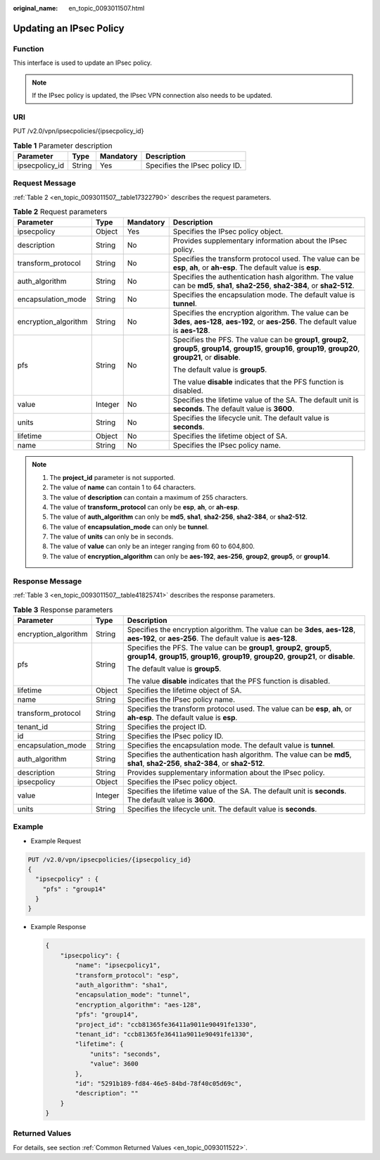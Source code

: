 :original_name: en_topic_0093011507.html

.. _en_topic_0093011507:

Updating an IPsec Policy
========================

**Function**
------------

This interface is used to update an IPsec policy.

.. note::

   If the IPsec policy is updated, the IPsec VPN connection also needs to be updated.

URI
---

PUT /v2.0/vpn/ipsecpolicies/{ipsecpolicy_id}

.. table:: **Table 1** Parameter description

   ============== ====== ========= ==============================
   Parameter      Type   Mandatory Description
   ============== ====== ========= ==============================
   ipsecpolicy_id String Yes       Specifies the IPsec policy ID.
   ============== ====== ========= ==============================

Request Message
---------------

:ref:`Table 2 <en_topic_0093011507__table17322790>` describes the request parameters.

.. _en_topic_0093011507__table17322790:

.. table:: **Table 2** Request parameters

   +----------------------+-----------------+-----------------+-----------------------------------------------------------------------------------------------------------------------------------------------------------------------+
   | Parameter            | Type            | Mandatory       | Description                                                                                                                                                           |
   +======================+=================+=================+=======================================================================================================================================================================+
   | ipsecpolicy          | Object          | Yes             | Specifies the IPsec policy object.                                                                                                                                    |
   +----------------------+-----------------+-----------------+-----------------------------------------------------------------------------------------------------------------------------------------------------------------------+
   | description          | String          | No              | Provides supplementary information about the IPsec policy.                                                                                                            |
   +----------------------+-----------------+-----------------+-----------------------------------------------------------------------------------------------------------------------------------------------------------------------+
   | transform_protocol   | String          | No              | Specifies the transform protocol used. The value can be **esp**, **ah**, or **ah-esp**. The default value is **esp**.                                                 |
   +----------------------+-----------------+-----------------+-----------------------------------------------------------------------------------------------------------------------------------------------------------------------+
   | auth_algorithm       | String          | No              | Specifies the authentication hash algorithm. The value can be **md5**, **sha1**, **sha2-256**, **sha2-384**, or **sha2-512**.                                         |
   +----------------------+-----------------+-----------------+-----------------------------------------------------------------------------------------------------------------------------------------------------------------------+
   | encapsulation_mode   | String          | No              | Specifies the encapsulation mode. The default value is **tunnel**.                                                                                                    |
   +----------------------+-----------------+-----------------+-----------------------------------------------------------------------------------------------------------------------------------------------------------------------+
   | encryption_algorithm | String          | No              | Specifies the encryption algorithm. The value can be **3des**, **aes-128**, **aes-192**, or **aes-256**. The default value is **aes-128**.                            |
   +----------------------+-----------------+-----------------+-----------------------------------------------------------------------------------------------------------------------------------------------------------------------+
   | pfs                  | String          | No              | Specifies the PFS. The value can be **group1**, **group2**, **group5**, **group14**, **group15**, **group16**, **group19**, **group20**, **group21**, or **disable**. |
   |                      |                 |                 |                                                                                                                                                                       |
   |                      |                 |                 | The default value is **group5**.                                                                                                                                      |
   |                      |                 |                 |                                                                                                                                                                       |
   |                      |                 |                 | The value **disable** indicates that the PFS function is disabled.                                                                                                    |
   +----------------------+-----------------+-----------------+-----------------------------------------------------------------------------------------------------------------------------------------------------------------------+
   | value                | Integer         | No              | Specifies the lifetime value of the SA. The default unit is **seconds**. The default value is **3600**.                                                               |
   +----------------------+-----------------+-----------------+-----------------------------------------------------------------------------------------------------------------------------------------------------------------------+
   | units                | String          | No              | Specifies the lifecycle unit. The default value is **seconds**.                                                                                                       |
   +----------------------+-----------------+-----------------+-----------------------------------------------------------------------------------------------------------------------------------------------------------------------+
   | lifetime             | Object          | No              | Specifies the lifetime object of SA.                                                                                                                                  |
   +----------------------+-----------------+-----------------+-----------------------------------------------------------------------------------------------------------------------------------------------------------------------+
   | name                 | String          | No              | Specifies the IPsec policy name.                                                                                                                                      |
   +----------------------+-----------------+-----------------+-----------------------------------------------------------------------------------------------------------------------------------------------------------------------+

.. note::

   #. The **project_id** parameter is not supported.
   #. The value of **name** can contain 1 to 64 characters.
   #. The value of **description** can contain a maximum of 255 characters.
   #. The value of **transform_protocol** can only be **esp**, **ah**, or **ah-esp**.
   #. The value of **auth_algorithm** can only be **md5**, **sha1**, **sha2-256**, **sha2-384**, or **sha2-512**.
   #. The value of **encapsulation_mode** can only be **tunnel**.
   #. The value of **units** can only be in seconds.
   #. The value of **value** can only be an integer ranging from 60 to 604,800.
   #. The value of **encryption_algorithm** can only be **aes-192**, **aes-256**, **group2**, **group5**, or **group14**.

Response Message
----------------

:ref:`Table 3 <en_topic_0093011507__table41825741>` describes the response parameters.

.. _en_topic_0093011507__table41825741:

.. table:: **Table 3** Response parameters

   +-----------------------+-----------------------+-----------------------------------------------------------------------------------------------------------------------------------------------------------------------+
   | Parameter             | Type                  | Description                                                                                                                                                           |
   +=======================+=======================+=======================================================================================================================================================================+
   | encryption_algorithm  | String                | Specifies the encryption algorithm. The value can be **3des**, **aes-128**, **aes-192**, or **aes-256**. The default value is **aes-128**.                            |
   +-----------------------+-----------------------+-----------------------------------------------------------------------------------------------------------------------------------------------------------------------+
   | pfs                   | String                | Specifies the PFS. The value can be **group1**, **group2**, **group5**, **group14**, **group15**, **group16**, **group19**, **group20**, **group21**, or **disable**. |
   |                       |                       |                                                                                                                                                                       |
   |                       |                       | The default value is **group5**.                                                                                                                                      |
   |                       |                       |                                                                                                                                                                       |
   |                       |                       | The value **disable** indicates that the PFS function is disabled.                                                                                                    |
   +-----------------------+-----------------------+-----------------------------------------------------------------------------------------------------------------------------------------------------------------------+
   | lifetime              | Object                | Specifies the lifetime object of SA.                                                                                                                                  |
   +-----------------------+-----------------------+-----------------------------------------------------------------------------------------------------------------------------------------------------------------------+
   | name                  | String                | Specifies the IPsec policy name.                                                                                                                                      |
   +-----------------------+-----------------------+-----------------------------------------------------------------------------------------------------------------------------------------------------------------------+
   | transform_protocol    | String                | Specifies the transform protocol used. The value can be **esp**, **ah**, or **ah-esp**. The default value is **esp**.                                                 |
   +-----------------------+-----------------------+-----------------------------------------------------------------------------------------------------------------------------------------------------------------------+
   | tenant_id             | String                | Specifies the project ID.                                                                                                                                             |
   +-----------------------+-----------------------+-----------------------------------------------------------------------------------------------------------------------------------------------------------------------+
   | id                    | String                | Specifies the IPsec policy ID.                                                                                                                                        |
   +-----------------------+-----------------------+-----------------------------------------------------------------------------------------------------------------------------------------------------------------------+
   | encapsulation_mode    | String                | Specifies the encapsulation mode. The default value is **tunnel**.                                                                                                    |
   +-----------------------+-----------------------+-----------------------------------------------------------------------------------------------------------------------------------------------------------------------+
   | auth_algorithm        | String                | Specifies the authentication hash algorithm. The value can be **md5**, **sha1**, **sha2-256**, **sha2-384**, or **sha2-512**.                                         |
   +-----------------------+-----------------------+-----------------------------------------------------------------------------------------------------------------------------------------------------------------------+
   | description           | String                | Provides supplementary information about the IPsec policy.                                                                                                            |
   +-----------------------+-----------------------+-----------------------------------------------------------------------------------------------------------------------------------------------------------------------+
   | ipsecpolicy           | Object                | Specifies the IPsec policy object.                                                                                                                                    |
   +-----------------------+-----------------------+-----------------------------------------------------------------------------------------------------------------------------------------------------------------------+
   | value                 | Integer               | Specifies the lifetime value of the SA. The default unit is **seconds**. The default value is **3600**.                                                               |
   +-----------------------+-----------------------+-----------------------------------------------------------------------------------------------------------------------------------------------------------------------+
   | units                 | String                | Specifies the lifecycle unit. The default value is **seconds**.                                                                                                       |
   +-----------------------+-----------------------+-----------------------------------------------------------------------------------------------------------------------------------------------------------------------+

Example
-------

-  Example Request

.. code-block:: text

   PUT /v2.0/vpn/ipsecpolicies/{ipsecpolicy_id}
   {
     "ipsecpolicy" : {
       "pfs" : "group14"
     }
   }

-  Example Response

   .. code-block::

      {
          "ipsecpolicy": {
              "name": "ipsecpolicy1",
              "transform_protocol": "esp",
              "auth_algorithm": "sha1",
              "encapsulation_mode": "tunnel",
              "encryption_algorithm": "aes-128",
              "pfs": "group14",
              "project_id": "ccb81365fe36411a9011e90491fe1330",
              "tenant_id": "ccb81365fe36411a9011e90491fe1330",
              "lifetime": {
                  "units": "seconds",
                  "value": 3600
              },
              "id": "5291b189-fd84-46e5-84bd-78f40c05d69c",
              "description": ""
          }
      }

Returned Values
---------------

For details, see section :ref:`Common Returned Values <en_topic_0093011522>`.
